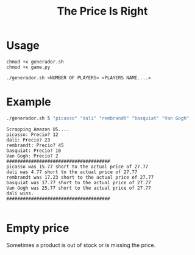 #+TITLE: The Price Is Right

* Usage
#+BEGIN_EXAMPLE
chmod +x generador.sh
chmod +x game.py

./generador.sh <NUMBER OF PLAYERS> <PLAYERS NAME....>
#+END_EXAMPLE

* Example
#+BEGIN_SRC sh
./generador.sh 5 "picasso" "dali" "rembrandt" "basquiat" "Van Gogh"
#+END_SRC

[[./media/screen1.png]]

#+BEGIN_EXAMPLE
Scrapping Amazon US....
picasso: Precio? 12
dali: Precio? 23
rembrandt: Precio? 45
basquiat: Precio? 10
Van Gogh: Precio? 2
######################################
picasso was 15.77 short to the actual price of 27.77
dali was 4.77 short to the actual price of 27.77
rembrandt was 17.23 short to the actual price of 27.77
basquiat was 17.77 short to the actual price of 27.77
Van Gogh was 25.77 short to the actual price of 27.77
dali wins.
######################################

#+END_EXAMPLE

[[./media/screen2.png]]

* Empty price
  Sometimes a product is out of stock or is missing the price. 
